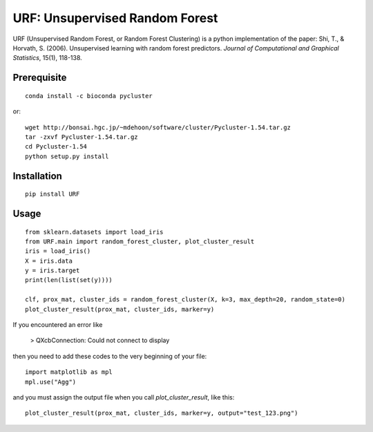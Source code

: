 URF: Unsupervised Random Forest
==============================================

URF (Unsupervised Random Forest, or Random Forest Clustering) is a python implementation of the paper: Shi, T., & Horvath, S. (2006). Unsupervised learning with random forest predictors. *Journal of Computational and Graphical Statistics*, 15(1), 118-138.

Prerequisite
------------
::

    conda install -c bioconda pycluster

or::

  wget http://bonsai.hgc.jp/~mdehoon/software/cluster/Pycluster-1.54.tar.gz
  tar -zxvf Pycluster-1.54.tar.gz
  cd Pycluster-1.54
  python setup.py install

Installation
------------
::

  pip install URF

Usage
-----
::

  from sklearn.datasets import load_iris
  from URF.main import random_forest_cluster, plot_cluster_result
  iris = load_iris()
  X = iris.data
  y = iris.target
  print(len(list(set(y))))

  clf, prox_mat, cluster_ids = random_forest_cluster(X, k=3, max_depth=20, random_state=0)
  plot_cluster_result(prox_mat, cluster_ids, marker=y)

If you encountered an error like

  > QXcbConnection: Could not connect to display

then you need to add these codes to the very beginning of your file::

  import matplotlib as mpl
  mpl.use("Agg")

and you must assign the output file when you call `plot_cluster_result`, like this::

  plot_cluster_result(prox_mat, cluster_ids, marker=y, output="test_123.png")
